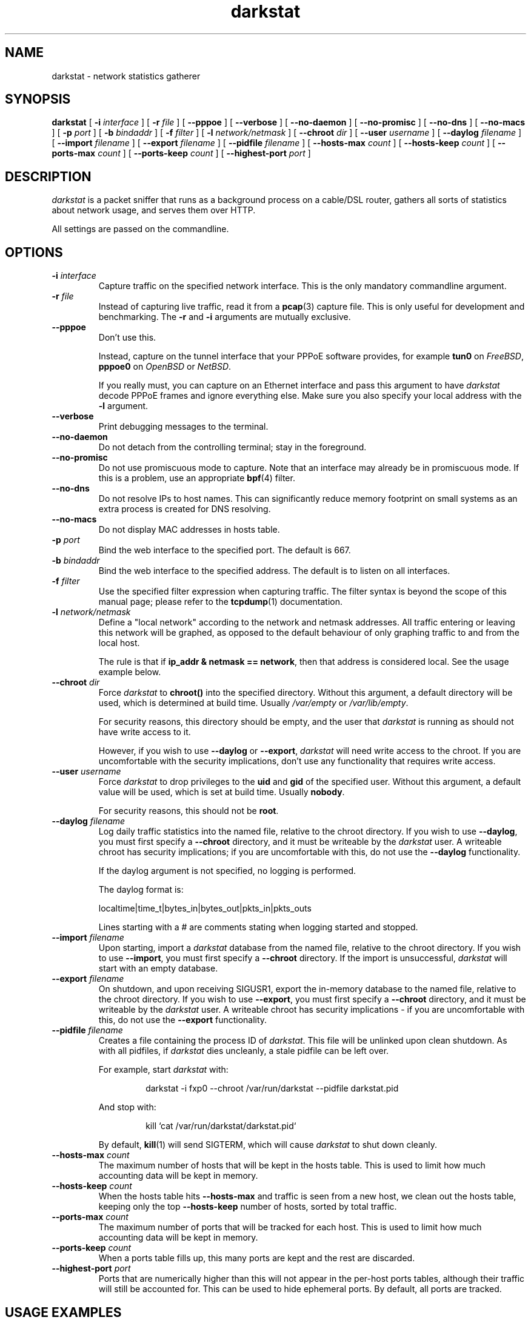 .\"
.\" darkstat 3
.\" Copyright 2001-2008, Emil Mikulic.
.\"
.\" You may use, modify and redistribute this file under the terms of the
.\" GNU General Public License version 2. (see COPYING.GPL)
.\"
.TH darkstat 8 "September 2008" "darkstat 3"
.SH NAME
darkstat \- network statistics gatherer
.\"
.SH SYNOPSIS
.B darkstat
[
.BI \-i " interface"
] [
.BI \-r " file"
] [
.BI \-\-pppoe
] [
.BI \-\-verbose
] [
.BI \-\-no\-daemon
] [
.BI \-\-no\-promisc
] [
.BI \-\-no\-dns
] [
.BI \-\-no\-macs
] [
.BI \-p " port"
] [
.BI \-b " bindaddr"
] [
.BI \-f " filter"
] [
.BI \-l " network/netmask"
] [
.BI \-\-chroot " dir"
] [
.BI \-\-user " username"
] [
.BI \-\-daylog " filename"
] [
.BI \-\-import " filename"
] [
.BI \-\-export " filename"
] [
.BI \-\-pidfile " filename"
] [
.BI \-\-hosts\-max " count"
] [
.BI \-\-hosts\-keep " count"
] [
.BI \-\-ports\-max " count"
] [
.BI \-\-ports\-keep " count"
] [
.BI \-\-highest\-port " port"
]
.\"
.SH DESCRIPTION
.I darkstat
is a packet sniffer that runs as a background process on
a cable/DSL router, gathers all sorts of statistics about network usage,
and serves them over HTTP.

All settings are passed on the commandline.
.\"
.SH OPTIONS
.\"
.TP
.BI \-i " interface"
Capture traffic on the specified network interface.
This is the only mandatory commandline argument.
.\"
.TP
.BI \-r " file"
Instead of capturing live traffic, read it from a
.BR pcap (3)
capture file.
This is only useful for development and benchmarking.
The
.BI \-r
and
.BI \-i
arguments are mutually exclusive.
.\"
.TP
.BI \-\-pppoe
Don't use this.
.RS

Instead, capture on the tunnel interface that your PPPoE software
provides, for example \fBtun0\fR on \fIFreeBSD\fR, \fBpppoe0\fR on
\fIOpenBSD\fR or \fINetBSD\fR.

If you really must, you can capture on an Ethernet interface and pass
this argument to have \fIdarkstat\fR decode PPPoE frames and ignore
everything else.
Make sure you also specify your local address with the \fB\-l\fR
argument.
.RE
.\"
.TP
.BI \-\-verbose
Print debugging messages to the terminal.
.\"
.TP
.BI \-\-no\-daemon
Do not detach from the controlling terminal;
stay in the foreground.
.\"
.TP
.BI \-\-no\-promisc
Do not use promiscuous mode to capture.
Note that an interface may already be in promiscuous mode.
If this is a problem, use an appropriate
.BR bpf (4)
filter.
.\"
.TP
.BI \-\-no\-dns
Do not resolve IPs to host names.
This can significantly reduce memory footprint on small systems
as an extra process is created for DNS resolving.
.\"
.TP
.BI \-\-no\-macs
Do not display MAC addresses in hosts table.
.\"
.TP
.BI \-p " port"
Bind the web interface to the specified port.
The default is 667.
.\"
.TP
.BI \-b " bindaddr"
Bind the web interface to the specified address.
The default is to listen on all interfaces.
.\"
.TP
.BI \-f " filter"
Use the specified filter expression when capturing traffic.
The filter syntax is beyond the scope of this manual page;
please refer to the
.BR tcpdump (1)
documentation.
.\"
.TP
.BI \-l " network/netmask"
Define a "local network" according to the network and netmask addresses.
All traffic entering or leaving this network will be graphed, as opposed
to the default behaviour of only graphing traffic to and from the local
host.
.RS

The rule is that if \fBip_addr & netmask == network\fR,
then that address is considered local.
See the usage example below.
.RE
.\"
.TP
.BI \-\-chroot " dir"
Force \fIdarkstat\fR to \fBchroot()\fR into the specified directory.
Without this argument, a default directory will be used, which is
determined at build time.
Usually \fI/var/empty\fR or \fI/var/lib/empty\fR.
.RS

For security reasons, this directory should be empty, and the user that
\fIdarkstat\fR is running as should not have write access to it.

However, if you wish to use \fB\-\-daylog\fR or \fB\-\-export\fR,
\fIdarkstat\fR will need write access to the chroot.
If you are uncomfortable with the security implications, don't
use any functionality that requires write access.
.RE
.\"
.TP
.BI \-\-user " username"
Force \fIdarkstat\fR to drop privileges to the \fBuid\fR and \fBgid\fR of
the specified user.
Without this argument, a default value will be used, which is set at
build time.
Usually \fBnobody\fR.
.RS

For security reasons, this should not be \fBroot\fR.
.RE
.\"
.TP
.BI \-\-daylog " filename"
.RS
Log daily traffic statistics into the named file, relative to the
chroot directory.
If you wish to use \fB\-\-daylog\fR, you must first specify a
\fB\-\-chroot\fR directory, and it must be writeable by the
\fIdarkstat\fR user.
A writeable chroot has security implications; if you are uncomfortable
with this, do not use the \fB\-\-daylog\fR functionality.

If the daylog argument is not specified, no logging is performed.

The daylog format is:

localtime|time_t|bytes_in|bytes_out|pkts_in|pkts_outs

Lines starting with a # are comments stating when logging started and
stopped.
.RE
.\"
.TP
.BI \-\-import " filename"
Upon starting, import a \fIdarkstat\fR database from the named file,
relative to the chroot directory.
If you wish to use \fB\-\-import\fR, you must first specify a
\fB\-\-chroot\fR directory.
If the import is unsuccessful, \fIdarkstat\fR will start with an empty
database.
.\"
.TP
.BI \-\-export " filename"
On shutdown, and upon receiving SIGUSR1, export the in-memory database
to the named file, relative to the chroot directory.
If you wish to use \fB\-\-export\fR, you must first specify a
\fB\-\-chroot\fR directory, and it must be writeable by the
\fIdarkstat\fR user.
A writeable chroot has security implications - if you are uncomfortable
with this, do not use the \fB\-\-export\fR functionality.
.\"
.TP
.BI \-\-pidfile " filename"
.RS
Creates a file containing the process ID of \fIdarkstat\fR.
This file will be unlinked upon clean shutdown.
As with all pidfiles, if \fIdarkstat\fR dies uncleanly, a stale pidfile
can be left over.

For example, start \fIdarkstat\fR with:
.IP
darkstat \-i fxp0 \-\-chroot /var/run/darkstat \-\-pidfile darkstat.pid
.PP
And stop with:
.IP
kill `cat /var/run/darkstat/darkstat.pid`
.PP
By default,
.BR kill (1)
will send SIGTERM, which will cause \fIdarkstat\fR to shut down cleanly.
.RE
.\"
.TP
.BI \-\-hosts\-max " count"
The maximum number of hosts that will be kept in the hosts table.
This is used to limit how much accounting data will be kept in memory.
.\"
.TP
.BI \-\-hosts\-keep " count"
When the hosts table hits
.BI \-\-hosts\-max
and traffic is seen from a new host, we clean out the hosts table,
keeping only the top
.BI \-\-hosts\-keep
number of hosts, sorted by total traffic.
.\"
.TP
.BI \-\-ports\-max " count"
The maximum number of ports that will be tracked for each host.
This is used to limit how much accounting data will be kept in memory.
.\"
.TP
.BI \-\-ports\-keep " count"
When a ports table fills up, this many ports are kept and the rest are
discarded.
.\"
.TP
.BI \-\-highest\-port " port"
Ports that are numerically higher than this will not appear in the
per-host ports tables, although their traffic will still be accounted
for.
This can be used to hide ephemeral ports.
By default, all ports are tracked.
.\"
.\" --------------------------------------------------------------------
.SH USAGE EXAMPLES
To gather statistics on the
.I fxp0
interface:
.IP
darkstat \-i fxp0
.PP
.\"
We want to account for traffic on the Internet-facing interface,
but only serve web pages to our private local network where we have the
IP address 192.168.0.1:
.IP
darkstat \-i fxp0 \-b 192.168.0.1
.PP
.\"
We want to serve web pages on the standard HTTP port:
.IP
darkstat \-i fxp0 \-p 80
.PP
.\"
We are on Optus (cable) and don't want to account for the constant ARP
traffic we are receiving:
.IP
darkstat \-i fxp0 \-f "not arp"
.PP
.\"
We only want to account for SSH traffic:
.IP
darkstat \-i fxp0 \-f "port 22"
.PP
.\"
We don't want to account for network internal traffic:
.IP
darkstat \-i fxp0 \-f "not (src net 192.168.0 and dst net 192.168.0)"
.PP
.\"
(For a full reference on filter syntax, refer to the
.BR tcpdump (1)
manpage)
.PP
.\"
We have a network consisting of a gateway server (192.168.1.1) and a few
workstations (192.168.1.2, 192.168.1.3, etc.) and we want to graph all
traffic entering and leaving the local network, not just the gateway
server (which is running \fIdarkstat\fR):
.IP
darkstat \-i fxp0 \-l 192.168.1.0/255.255.255.0
.\"
.SH SIGNALS
To shut
.I darkstat
down cleanly, send a SIGTERM or SIGINT signal to the
.I darkstat
parent process.
.PP
Sending the SIGUSR1 signal will cause \fIdarkstat\fR to empty out its
in-memory database.
If an \fB\-\-export\fR file was set, it will first save the database to
file.
.PP
.\"
.SH FREQUENTLY ASKED QUESTIONS
.SS How many bytes does each bar on the graph represent?
Hover your mouse cursor over a bar and you should get a tooltip
saying exactly how many bytes in and out the bar represents.
.\"
.SS Why aren't there labels / tics / a scale on the graphs?
Because implementing them is hard.
And doing so \fIcorrectly\fR, and in a way that works across all
browsers, looks pretty much impossible.

I might attempt it some day.
In the meantime, patches would be gladly accepted.
.\"
.SS Why are the graphs blank?  All the bars are zero.
The graphs only show traffic in/out of the local host, which is
determined by getting the IP address of the interface you're sniffing
on.

You can use the \fB\-l\fR argument to override the local address for
accounting purposes.
You can also use it to do accounting for a whole subnet by specifying
an appropriate netmask.
.\"
.SH SEE ALSO
.BR tcpdump (1)
.\"
.SH HISTORY
.I darkstat
was written in 2001, largely as a result of a certain Australian
cable Internet provider introducing a 3GB monthly traffic limit.
.\"
.SH AUTHORS
Emil Mikulic and others. (see the AUTHORS and THANKS files)
.\"
.SH WEBSITE
http://dmr.ath.cx/net/darkstat/
